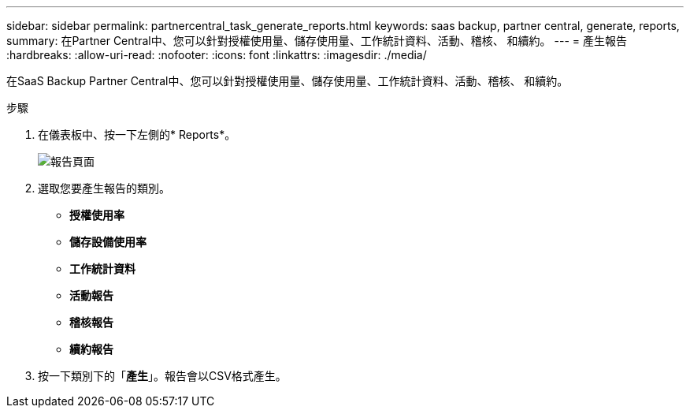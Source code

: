 ---
sidebar: sidebar 
permalink: partnercentral_task_generate_reports.html 
keywords: saas backup, partner central, generate, reports, 
summary: 在Partner Central中、您可以針對授權使用量、儲存使用量、工作統計資料、活動、稽核、 和續約。 
---
= 產生報告
:hardbreaks:
:allow-uri-read: 
:nofooter: 
:icons: font
:linkattrs: 
:imagesdir: ./media/


[role="lead"]
在SaaS Backup Partner Central中、您可以針對授權使用量、儲存使用量、工作統計資料、活動、稽核、 和續約。

.步驟
. 在儀表板中、按一下左側的* Reports*。
+
image:reports_page.png["報告頁面"]

. 選取您要產生報告的類別。
+
** *授權使用率*
** *儲存設備使用率*
** *工作統計資料*
** *活動報告*
** *稽核報告*
** *續約報告*


. 按一下類別下的「*產生*」。報告會以CSV格式產生。


